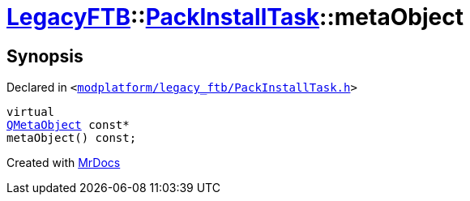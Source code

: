 [#LegacyFTB-PackInstallTask-metaObject]
= xref:LegacyFTB.adoc[LegacyFTB]::xref:LegacyFTB/PackInstallTask.adoc[PackInstallTask]::metaObject
:relfileprefix: ../../
:mrdocs:


== Synopsis

Declared in `&lt;https://github.com/PrismLauncher/PrismLauncher/blob/develop/launcher/modplatform/legacy_ftb/PackInstallTask.h#L18[modplatform&sol;legacy&lowbar;ftb&sol;PackInstallTask&period;h]&gt;`

[source,cpp,subs="verbatim,replacements,macros,-callouts"]
----
virtual
xref:QMetaObject.adoc[QMetaObject] const*
metaObject() const;
----



[.small]#Created with https://www.mrdocs.com[MrDocs]#
